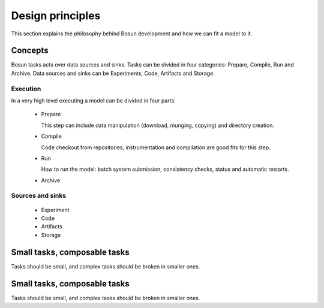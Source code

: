 ﻿Design principles
=================

This section explains the philosophy behind Bosun development and how we can
fit a model to it.

********
Concepts
********

Bosun tasks acts over data sources and sinks.
Tasks can be divided in four categories: Prepare, Compile, Run and Archive.
Data sources and sinks can be Experiments, Code, Artifacts and Storage.

.. image:: https://docs.google.com/drawings/d/1OuNhnngb34NPufprCS1nGV7CRoqFBb25vdamvYDUX4o/pub?w=483&amp;h=356

Execution
---------

In a very high level executing a model can be divided in four parts:

 * Prepare

   This step can include data manipulation (download, munging, copying)
   and directory creation.

 * Compile

   Code checkout from repositories, instrumentation and compilation are
   good fits for this step.

 * Run

   How to run the model: batch system submission, consistency checks,
   status and automatic restarts.

 * Archive

   

Sources and sinks
-----------------

 * Experiment

 * Code

 * Artifacts

 * Storage

*****************************
Small tasks, composable tasks
*****************************

Tasks should be small, and complex tasks should be broken in smaller ones.

*****************************
Small tasks, composable tasks
*****************************

Tasks should be small, and complex tasks should be broken in smaller ones.
